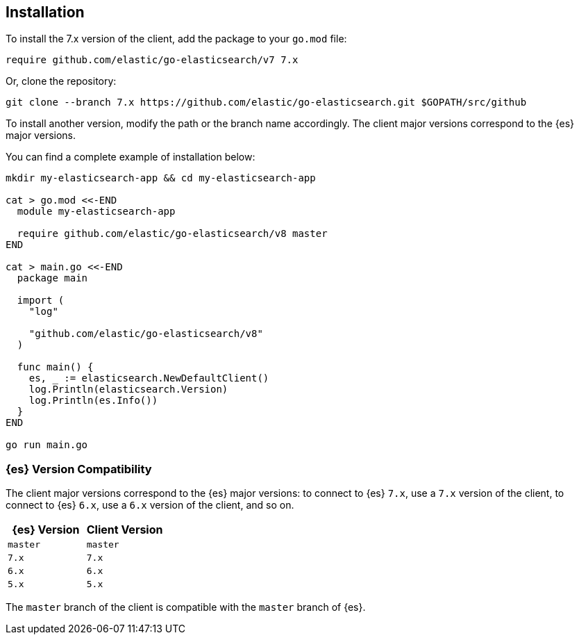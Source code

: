 [[installation]]
== Installation

To install the 7.x version of the client, add the package to your `go.mod` file:

[source,text]
------------------------------------
require github.com/elastic/go-elasticsearch/v7 7.x
------------------------------------

Or, clone the repository:

[source,text]
------------------------------------
git clone --branch 7.x https://github.com/elastic/go-elasticsearch.git $GOPATH/src/github
------------------------------------

To install another version, modify the path or the branch name accordingly. The 
client major versions correspond to the {es} major versions.

You can find a complete example of installation below:

[source,text]
------------------------------------
mkdir my-elasticsearch-app && cd my-elasticsearch-app

cat > go.mod <<-END
  module my-elasticsearch-app

  require github.com/elastic/go-elasticsearch/v8 master
END

cat > main.go <<-END
  package main

  import (
    "log"

    "github.com/elastic/go-elasticsearch/v8"
  )

  func main() {
    es, _ := elasticsearch.NewDefaultClient()
    log.Println(elasticsearch.Version)
    log.Println(es.Info())
  }
END

go run main.go
------------------------------------


[discrete]
=== {es} Version Compatibility

The client major versions correspond to the {es} major versions: to connect to 
{es} `7.x`, use a `7.x` version of the client, to connect to {es} `6.x`, use a 
`6.x` version of the client, and so on.

[%header,cols=2*]
|===
|{es} Version
|Client Version

|`master`
|`master`

|`7.x`
|`7.x`

|`6.x`
|`6.x`

|`5.x`
|`5.x`
|===

The `master` branch of the client is compatible with the `master` branch of 
{es}.